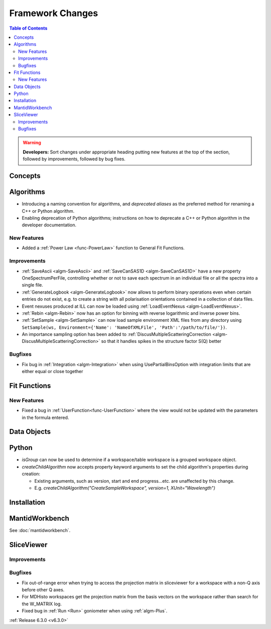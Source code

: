 =================
Framework Changes
=================

.. contents:: Table of Contents
   :local:

.. warning:: **Developers:** Sort changes under appropriate heading
    putting new features at the top of the section, followed by
    improvements, followed by bug fixes.

Concepts
--------

Algorithms
----------
- Introducing a naming convention for algorithms, and *deprecated aliases* as the preferred method for renaming a C++ or Python algorithm.
- Enabling deprecation of Python algorithms; instructions on how to deprecate a C++ or Python algorithm in the developer documentation.

New Features
############
- Added a :ref:`Power Law <func-PowerLaw>` function to General Fit Functions.

Improvements
############

- :ref:`SaveAscii <algm-SaveAscii>` and :ref:`SaveCanSAS1D <algm-SaveCanSAS1D>` have a new property OneSpectrumPerFile, controlling whether or not to save each spectrum in an individual file or all the spectra into a single file.
- :ref:`GenerateLogbook <algm-GenerateLogbook>` now allows to perform binary operations even when certain entries do not exist, e.g. to create a string with all polarisation orientations contained in a collection of data files.
- Event nexuses produced at ILL can now be loaded using :ref:`LoadEventNexus <algm-LoadEventNexus>`.
- :ref:`Rebin <algm-Rebin>` now has an option for binning with reverse logarithmic and inverse power bins.
- :ref:`SetSample <algm-SetSample>` can now load sample environment XML files from any directory using ``SetSample(ws, Environment={'Name': 'NameOfXMLFile', 'Path':'/path/to/file/'})``.
- An importance sampling option has been added to :ref:`DiscusMultipleScatteringCorrection <algm-DiscusMultipleScatteringCorrection>` so that it handles spikes in the structure factor S(Q) better

Bugfixes
########

- Fix bug in :ref:`Integration <algm-Integration>` when using UsePartialBinsOption with integration limits that are either equal or close together


Fit Functions
-------------
New Features
############
- Fixed a bug in :ref:`UserFunction<func-UserFunction>` where the view would not be updated with the parameters in the formula entered.

Data Objects
------------

Python
------

- `isGroup` can now be used to determine if a workspace/table workspace is a grouped workspace object.
- `createChildAlgorithm` now accepts property keyword arguments to set the child algorithm's properties during creation:

  -  Existing arguments, such as version, start and end progress...etc. are unaffected by this change.
  -  E.g. `createChildAlgorithm("CreateSampleWorkspace", version=1, XUnit="Wavelength")`

Installation
------------

MantidWorkbench
---------------

See :doc:`mantidworkbench`.

SliceViewer
-----------

Improvements
############

Bugfixes
########
- Fix out-of-range error when trying to access the projection matrix in sliceviewer for a workspace with a non-Q axis before other Q axes.
- For MDHisto workspaces get the projection matrix from the basis vectors on the workspace rather than search for the W_MATRIX log.


- Fixed bug in :ref:`Run <Run>` goniometer when using :ref:`algm-Plus`.

:ref:`Release 6.3.0 <v6.3.0>`
